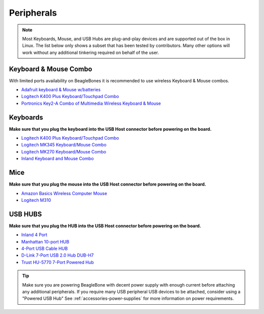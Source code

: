.. _accessories-peripherals:

Peripherals
############

.. note::
    Most Keyboards, Mouse, and USB Hubs are plug-and-play devices and are 
    supported out of the box in Linux. The list below only shows a subset that has been tested by contributors. 
    Many other options will work without any additional tinkering required on behalf of the user.

Keyboard & Mouse Combo
***********************

With limited ports availability on BeagleBones it is recommended to use wireless 
Keyboard & Mouse combos.

- `Adafruit keyboard & Mouse w/batteries <https://www.mouser.com/ProductDetail/Adafruit/1738?qs=GURawfaeGuBoaqdx8E%2Fl7w%3D%3D>`_
- `Logitech K400 Plus Keyboard/Touchpad Combo <https://www.amazon.com/Logitech-Wireless-Keyboard-Touchpad-PC-connected/dp/B014EUQOGK/>`_
- `Portronics Key2-A Combo of Multimedia Wireless Keyboard & Mouse <https://www.amazon.in/Portronics-Combo-Multimedia-Wireless-Light-Weight/dp/B07X1KRPDZ/>`_

Keyboards
************

**Make sure that you plug the keyboard into the USB Host connector before powering on the board.**

- `Logitech K400 Plus Keyboard/Touchpad Combo <https://www.amazon.com/Logitech-Wireless-Keyboard-Touchpad-PC-connected/dp/B014EUQOGK/>`_
- `Logitech MK345 Keyboard/Mouse Combo <https://www.amazon.com/Logitech-MK345-Wireless-Combo-Right-Handed/dp/B00QXT5T3U/>`_
- `Logitech MK270 Keyboard/Mouse Combo <https://www.amazon.com/Logitech-MK270-Wireless-Keyboard-Mouse/dp/B079JLY5M5/>`_
- `Inland Keyboard and Mouse Combo <http://www.amazon.com/Inland-Wireless-2-4GHz-Optical-Keyboard/dp/B009V9IWCO/ref=sr_sp-btf_image_1_10?s=electronics&ie=UTF8&qid=1376403707&sr=1-10&keywords=inland+mouse+and+keyboard>`_

Mice
******

**Make sure that you plug the mouse into the USB Host connector before powering on the board.**

- `Amazon Basics Wireless Computer Mouse <https://www.amazon.com/AmazonBasics-Wireless-Computer-Mouse-Receiver/dp/B005EJH6Z4/>`_
- `Logitech M310 <http://www.logitech.com/en-us/product/wireless-mouse-m310>`_

USB HUBS
**********

**Make sure that you plug the HUB into the USB Host connector before powering on the board.**

- `Inland 4 Port <http://www.microcenter.com/product/360458/4-Port_USB_20_Hub>`_
- `Manhattan 10-port HUB <http://www.microcenter.com/product/393316/10-Port_USB_20_Hi-Speed_Desktop_Hub>`_
- `4-Port USB Cable HUB <http://www.microcenter.com/product/354122/4-Port_USB_20_Cable_Hub>`_
- `D-Link 7-Port USB 2.0 Hub DUB-H7 <https://www.dlink.com/en/products/dub-h7-7-port-usb-2-0-hub>`_
- `Trust HU-5770 7-Port Powered Hub <http://www.amazon.co.uk/TRUST-UK-HU-5770-PORT-POWERED/dp/B000HG5Q42>`_

.. tip::
    Make sure you are powering BeagleBone with decent power supply with 
    enough current before attaching any additional peripherals. If you require many USB peripheral USB devices to be attached, consider using a "Powered USB Hub"
    See :ref:`accessories-power-supplies` for more information on power requirements.
